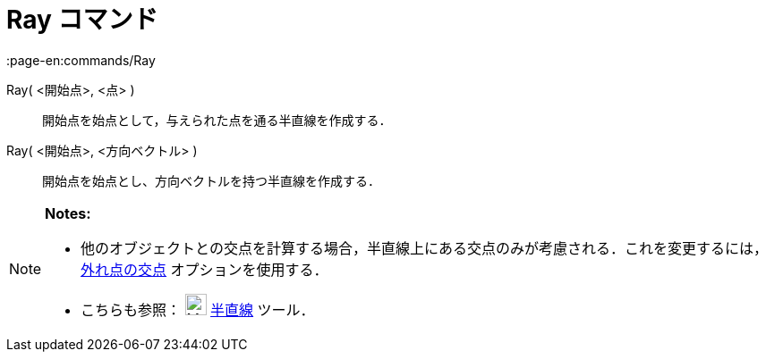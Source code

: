 = Ray コマンド
:page-en:commands/Ray
ifdef::env-github[:imagesdir: /ja/modules/ROOT/assets/images]

Ray( <開始点>, <点> )::
  開始点を始点として，与えられた点を通る半直線を作成する．

Ray( <開始点>, <方向ベクトル> )::
  開始点を始点とし、方向ベクトルを持つ半直線を作成する．

[NOTE]
====

*Notes:*

* 他のオブジェクトとの交点を計算する場合，半直線上にある交点のみが考慮される．これを変更するには，xref:/tools/２つのオブジェクトの交点.adoc[外れ点の交点]
オプションを使用する．
* こちらも参照： image:24px-Mode_ray.svg.png[Mode ray.svg,width=24,height=24] xref:/tools/２点を通る半直線.adoc[半直線]
ツール．

====
